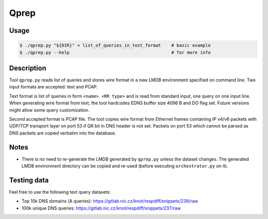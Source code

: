 Qprep
=====

Usage
-----

.. code-block:: console

   $ ./qprep.py "${DIR}" < list_of_queries_in_text_format    # basic example
   $ ./qprep.py --help                                       # for more info


Description
-----------

Tool ``qprep.py`` reads list of queries and stores wire format in a new LMDB
environment specified on command line.
Two input formats are accepted: text and PCAP.

Text format is list of queries in form ``<name> <RR type>`` and is read
from standard input, one query on one input line.
When generating wire format from text, the tool hardcodes EDNS buffer size
4096 B and DO flag set. Future versions might allow some query customization.

Second accepted format is PCAP file. The tool copies wire format from Ethernet
frames containing IP v4/v6 packets with UDP/TCP transport layer on port 53
if QR bit in DNS header is not set. Packets on port 53 which cannot be parsed
as DNS packets are copied verbatim into the database.


Notes
-----

* There is no need to re-generate the LMDB generated by ``qprep.py`` unless the
  dataset changes. The generated LMDB environment directory can be copied and
  re-used (before executing ``orchestrator.py`` on it).


Testing data
------------

Feel free to use the following text query datasets:

* Top 10k DNS domains (A queries): https://gitlab.nic.cz/knot/respdiff/snippets/238/raw
* 100k unique DNS queries: https://gitlab.nic.cz/knot/respdiff/snippets/237/raw
